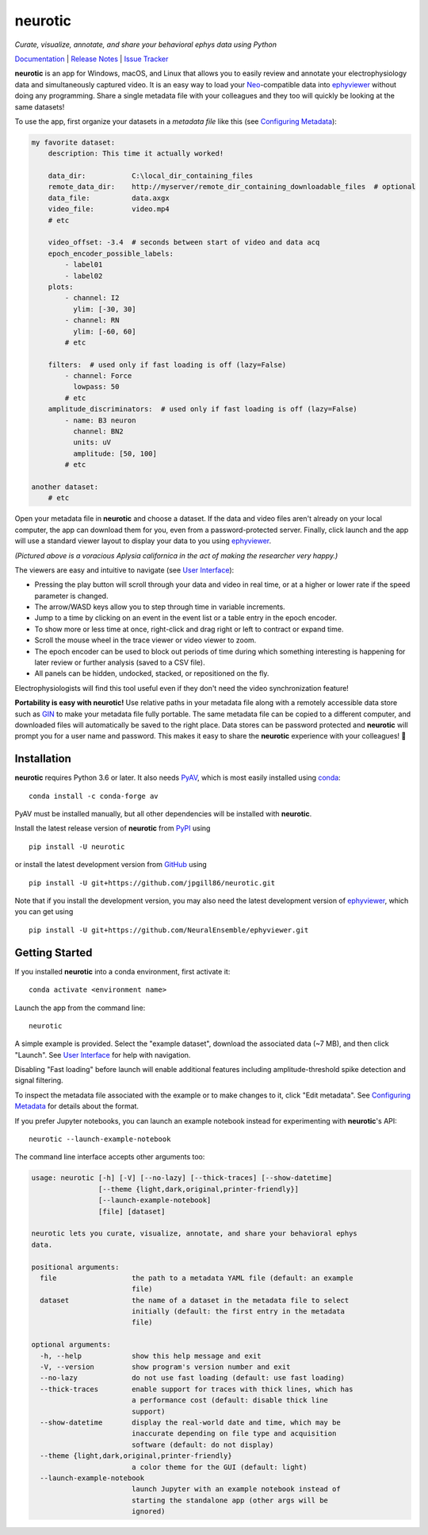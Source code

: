 |neurotic logo| neurotic
========================

*Curate, visualize, annotate, and share your behavioral ephys data using Python*

|PyPI badge| |GitHub badge| |Docs badge| |Build badge| |Coverage badge|

Documentation_ | `Release Notes`_ | `Issue Tracker`_

**neurotic** is an app for Windows, macOS, and Linux that allows you to easily
review and annotate your electrophysiology data and simultaneously captured
video. It is an easy way to load your Neo_-compatible data into ephyviewer_
without doing any programming. Share a single metadata file with your
colleagues and they too will quickly be looking at the same datasets!

To use the app, first organize your datasets in a *metadata file* like this
(see `Configuring Metadata`_):

.. code-block:: yaml

    my favorite dataset:
        description: This time it actually worked!

        data_dir:           C:\local_dir_containing_files
        remote_data_dir:    http://myserver/remote_dir_containing_downloadable_files  # optional
        data_file:          data.axgx
        video_file:         video.mp4
        # etc

        video_offset: -3.4  # seconds between start of video and data acq
        epoch_encoder_possible_labels:
            - label01
            - label02
        plots:
            - channel: I2
              ylim: [-30, 30]
            - channel: RN
              ylim: [-60, 60]
            # etc

        filters:  # used only if fast loading is off (lazy=False)
            - channel: Force
              lowpass: 50
            # etc
        amplitude_discriminators:  # used only if fast loading is off (lazy=False)
            - name: B3 neuron
              channel: BN2
              units: uV
              amplitude: [50, 100]
            # etc

    another dataset:
        # etc

Open your metadata file in **neurotic** and choose a dataset. If the data and
video files aren't already on your local computer, the app can download them
for you, even from a password-protected server. Finally, click launch and the
app will use a standard viewer layout to display your data to you using
ephyviewer_.

|Example screenshot|

*(Pictured above is a voracious Aplysia californica in the act of making the
researcher very happy.)*

The viewers are easy and intuitive to navigate (see `User Interface`_):

- Pressing the play button will scroll through your data and video in real
  time, or at a higher or lower rate if the speed parameter is changed.
- The arrow/WASD keys allow you to step through time in variable increments.
- Jump to a time by clicking on an event in the event list or a table entry in
  the epoch encoder.
- To show more or less time at once, right-click and drag right or left to
  contract or expand time.
- Scroll the mouse wheel in the trace viewer or video viewer to zoom.
- The epoch encoder can be used to block out periods of time during which
  something interesting is happening for later review or further analysis
  (saved to a CSV file).
- All panels can be hidden, undocked, stacked, or repositioned on the fly.

Electrophysiologists will find this tool useful even if they don't need the
video synchronization feature!

**Portability is easy with neurotic!** Use relative paths in your metadata file
along with a remotely accessible data store such as GIN_ to make your metadata
file fully portable. The same metadata file can be copied to a different
computer, and downloaded files will automatically be saved to the right place.
Data stores can be password protected and **neurotic** will prompt you for a
user name and password. This makes it easy to share the **neurotic** experience
with your colleagues! 🤪

Installation
------------

**neurotic** requires Python 3.6 or later. It also needs PyAV_, which is most
easily installed using conda_::

    conda install -c conda-forge av

PyAV must be installed manually, but all other dependencies will be installed
with **neurotic**.

Install the latest release version of **neurotic** from PyPI_ using ::

    pip install -U neurotic

or install the latest development version from GitHub_ using ::

    pip install -U git+https://github.com/jpgill86/neurotic.git

Note that if you install the development version, you may also need the latest
development version of ephyviewer_, which you can get using ::

    pip install -U git+https://github.com/NeuralEnsemble/ephyviewer.git

Getting Started
---------------

If you installed **neurotic** into a conda environment, first activate it::

    conda activate <environment name>

Launch the app from the command line::

    neurotic

A simple example is provided. Select the "example dataset", download the
associated data (~7 MB), and then click "Launch". See `User Interface`_ for
help with navigation.

Disabling "Fast loading" before launch will enable additional features
including amplitude-threshold spike detection and signal filtering.

To inspect the metadata file associated with the example or to make changes to
it, click "Edit metadata". See `Configuring Metadata`_ for details about the
format.

If you prefer Jupyter notebooks, you can launch an example notebook instead for
experimenting with **neurotic**'s API::

    neurotic --launch-example-notebook

The command line interface accepts other arguments too:

.. code-block::

    usage: neurotic [-h] [-V] [--no-lazy] [--thick-traces] [--show-datetime]
                    [--theme {light,dark,original,printer-friendly}]
                    [--launch-example-notebook]
                    [file] [dataset]

    neurotic lets you curate, visualize, annotate, and share your behavioral ephys
    data.

    positional arguments:
      file                  the path to a metadata YAML file (default: an example
                            file)
      dataset               the name of a dataset in the metadata file to select
                            initially (default: the first entry in the metadata
                            file)

    optional arguments:
      -h, --help            show this help message and exit
      -V, --version         show program's version number and exit
      --no-lazy             do not use fast loading (default: use fast loading)
      --thick-traces        enable support for traces with thick lines, which has
                            a performance cost (default: disable thick line
                            support)
      --show-datetime       display the real-world date and time, which may be
                            inaccurate depending on file type and acquisition
                            software (default: do not display)
      --theme {light,dark,original,printer-friendly}
                            a color theme for the GUI (default: light)
      --launch-example-notebook
                            launch Jupyter with an example notebook instead of
                            starting the standalone app (other args will be
                            ignored)

.. |neurotic logo| image:: https://raw.githubusercontent.com/jpgill86/neurotic/master/neurotic/gui/icons/img/neurotic-logo-30.png
    :alt: Project logo

.. |PyPI badge| image:: https://img.shields.io/pypi/v/neurotic.svg?logo=python&logoColor=white
    :target: PyPI_
    :alt: PyPI project

.. |GitHub badge| image:: https://img.shields.io/badge/github-source_code-blue.svg?logo=github&logoColor=white
    :target: GitHub_
    :alt: GitHub source code

.. |Docs badge| image:: https://img.shields.io/readthedocs/neurotic/latest.svg?logo=read-the-docs&logoColor=white
    :target: ReadTheDocs_
    :alt: Documentation Status

.. |Build badge| image:: https://img.shields.io/travis/com/jpgill86/neurotic/master.svg?logo=travis-ci&logoColor=white
    :target: Travis_
    :alt: Build status

.. |Coverage badge| image:: https://coveralls.io/repos/github/jpgill86/neurotic/badge.svg?branch=master
    :target: Coveralls_
    :alt: Coverage status

.. |Example screenshot| image:: https://raw.githubusercontent.com/jpgill86/neurotic/master/docs/_static/example-screenshot.png
    :target: https://raw.githubusercontent.com/jpgill86/neurotic/master/docs/_static/example-screenshot.png
    :alt: Screenshot

.. _conda:          https://docs.conda.io/projects/conda/en/latest/user-guide/install/
.. _Configuring Metadata: https://neurotic.readthedocs.io/en/latest/metadata.html
.. _Coveralls:      https://coveralls.io/github/jpgill86/neurotic?branch=master
.. _Documentation:  https://neurotic.readthedocs.io/en/latest
.. _ephyviewer:     https://github.com/NeuralEnsemble/ephyviewer
.. _GIN:            https://gin.g-node.org
.. _GitHub:         https://github.com/jpgill86/neurotic
.. _Issue Tracker:  https://github.com/jpgill86/neurotic/issues
.. _Neo:            https://github.com/NeuralEnsemble/python-neo
.. _PyAV:           https://docs.mikeboers.com/pyav/develop/installation.html
.. _PyPI:           https://pypi.org/project/neurotic
.. _ReadTheDocs:    https://readthedocs.org/projects/neurotic
.. _Release Notes:  https://neurotic.readthedocs.io/en/latest/releasenotes.html
.. _Travis:         https://travis-ci.com/jpgill86/neurotic
.. _User Interface: https://ephyviewer.readthedocs.io/en/latest/interface.html
